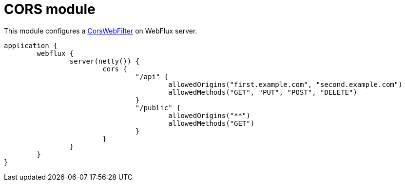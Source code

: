 = CORS module

This module configures a https://github.com/spring-projects/spring-framework/blob/master/spring-web/src/main/java/org/springframework/web/cors/reactive/CorsWebFilter.java[CorsWebFilter] on WebFlux server.

```kotlin
application {
	webflux {
		server(netty()) {
			cors {
				"/api" {
					allowedOrigins("first.example.com", "second.example.com")
					allowedMethods("GET", "PUT", "POST", "DELETE")
				}
				"/public" {
					allowedOrigins("**")
					allowedMethods("GET")
				}
			}
		}
	}
}
```
